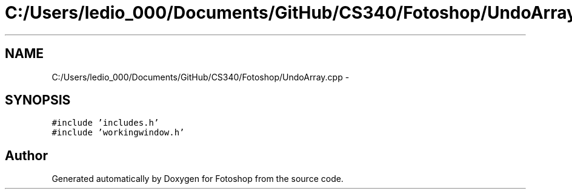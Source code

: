 .TH "C:/Users/ledio_000/Documents/GitHub/CS340/Fotoshop/UndoArray.cpp" 3 "Sat Nov 30 2013" "Fotoshop" \" -*- nroff -*-
.ad l
.nh
.SH NAME
C:/Users/ledio_000/Documents/GitHub/CS340/Fotoshop/UndoArray.cpp \- 
.SH SYNOPSIS
.br
.PP
\fC#include 'includes\&.h'\fP
.br
\fC#include 'workingwindow\&.h'\fP
.br

.SH "Author"
.PP 
Generated automatically by Doxygen for Fotoshop from the source code\&.
